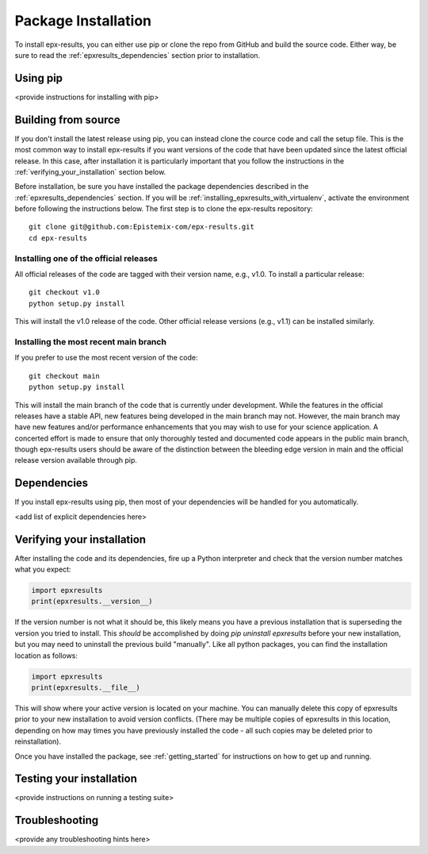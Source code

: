 .. _step_by_step_install:

************************
Package Installation
************************

To install epx-results, you can either use pip or clone the repo from GitHub and build the source code.
Either way, be sure to read the :ref:`epxresults_dependencies` section prior to installation.

Using pip
====================

<provide instructions for installing with pip>

.. _install_from_source:

Building from source
====================

If you don't install the latest release using pip,
you can instead clone the cource code and call the setup file.
This is the most common way to install epx-results if you want versions of the
code that have been updated since the latest official release. In this case,
after installation it is particularly important that you follow the instructions
in the :ref:`verifying_your_installation` section below.

Before installation, be sure you have installed the package dependencies
described in the :ref:`epxresults_dependencies` section.
If you will be :ref:`installing_epxresults_with_virtualenv`,
activate the environment before following the instructions below.
The first step is to clone the epx-results repository::

	git clone git@github.com:Epistemix-com/epx-results.git
	cd epx-results

Installing one of the official releases
------------------------------------------

All official releases of the code are tagged with their version name, e.g., v1.0.
To install a particular release::

	git checkout v1.0
	python setup.py install

This will install the v1.0 release of the code. Other official release versions (e.g., v1.1) can be installed similarly.

Installing the most recent main branch
------------------------------------------

If you prefer to use the most recent version of the code::

	git checkout main
	python setup.py install

This will install the main branch of the code that is currently under development. While the features in the official releases have a stable API, new features being developed in the main branch may not. However, the main branch may have new features and/or performance enhancements that you may wish to use for your science application. A concerted effort is made to ensure that only thoroughly tested and documented code appears in the public main branch, though epx-results users should be aware of the distinction between the bleeding edge version in main and the official release version available through pip.


.. _epxresults_dependencies:

Dependencies
============

If you install epx-results using pip, then most of your dependencies will be handled for you automatically. 

<add list of explicit dependencies here>

.. _verifying_your_installation:

Verifying your installation
==============================

After installing the code and its dependencies, fire up a Python interpreter and
check that the version number matches what you expect:

.. code:: python

	import epxresults
	print(epxresults.__version__)

If the version number is not what it should be, this likely means you have a previous
installation that is superseding the version you tried to install. This *should* be accomplished by doing `pip uninstall epxresults` before your new installation, but you may need to uninstall the previous build "manually". Like all python packages, you can find the installation location as follows:

.. code:: python

	import epxresults
	print(epxresults.__file__)

This will show where your active version is located on your machine. You can manually delete this copy of epxresults prior to your new installation to avoid version conflicts. (There may be multiple copies of epxresults in this location, depending on how may times you have previously installed the code - all such copies may be deleted prior to reinstallation).

Once you have installed the package, see :ref:`getting_started` for instructions on how to get up and running.

Testing your installation
=========================

<provide instructions on running a testing suite>


Troubleshooting
==================

<provide any troubleshooting hints here>



